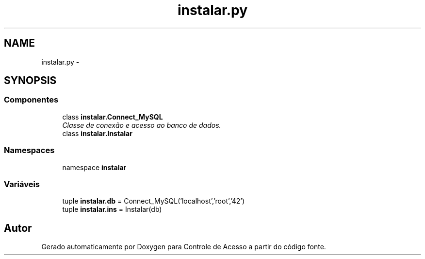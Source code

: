 .TH "instalar.py" 3 "Terça, 24 de Dezembro de 2013" "Version 2" "Controle de Acesso" \" -*- nroff -*-
.ad l
.nh
.SH NAME
instalar.py \- 
.SH SYNOPSIS
.br
.PP
.SS "Componentes"

.in +1c
.ti -1c
.RI "class \fBinstalar\&.Connect_MySQL\fP"
.br
.RI "\fIClasse de conexão e acesso ao banco de dados\&. \fP"
.ti -1c
.RI "class \fBinstalar\&.Instalar\fP"
.br
.in -1c
.SS "Namespaces"

.in +1c
.ti -1c
.RI "namespace \fBinstalar\fP"
.br
.in -1c
.SS "Variáveis"

.in +1c
.ti -1c
.RI "tuple \fBinstalar\&.db\fP = Connect_MySQL('localhost','root','42')"
.br
.ti -1c
.RI "tuple \fBinstalar\&.ins\fP = Instalar(db)"
.br
.in -1c
.SH "Autor"
.PP 
Gerado automaticamente por Doxygen para Controle de Acesso a partir do código fonte\&.
